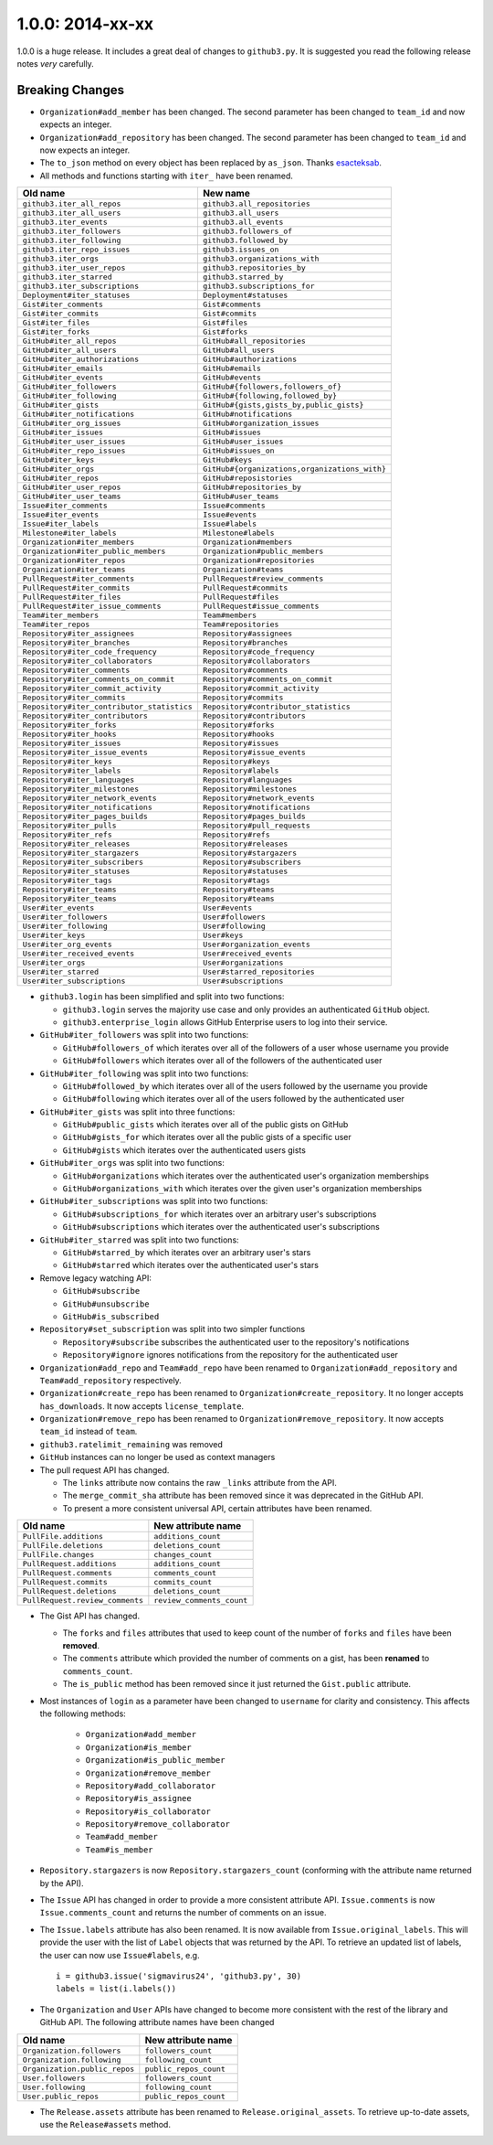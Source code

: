.. vim: set tw=100

1.0.0: 2014-xx-xx
~~~~~~~~~~~~~~~~~

1.0.0 is a huge release. It includes a great deal of changes to ``github3.py``.
It is suggested you read the following release notes *very* carefully.

Breaking Changes
````````````````

- ``Organization#add_member`` has been changed. The second parameter has been
  changed to ``team_id`` and now expects an integer.

- ``Organization#add_repository`` has been changed. The second parameter has been
  changed to ``team_id`` and now expects an integer.

- The ``to_json`` method on every object has been replaced by ``as_json``.
  Thanks `esacteksab <https://github.com/esacteksab>`_.

- All methods and functions starting with ``iter_`` have been renamed.

==========================================    ==============================================
Old name                                      New name
==========================================    ==============================================
``github3.iter_all_repos``                    ``github3.all_repositories``
``github3.iter_all_users``                    ``github3.all_users``
``github3.iter_events``                       ``github3.all_events``
``github3.iter_followers``                    ``github3.followers_of``
``github3.iter_following``                    ``github3.followed_by``
``github3.iter_repo_issues``                  ``github3.issues_on``
``github3.iter_orgs``                         ``github3.organizations_with``
``github3.iter_user_repos``                   ``github3.repositories_by``
``github3.iter_starred``                      ``github3.starred_by``
``github3.iter_subscriptions``                ``github3.subscriptions_for``
``Deployment#iter_statuses``                  ``Deployment#statuses``
``Gist#iter_comments``                        ``Gist#comments``
``Gist#iter_commits``                         ``Gist#commits``
``Gist#iter_files``                           ``Gist#files``
``Gist#iter_forks``                           ``Gist#forks``
``GitHub#iter_all_repos``                     ``GitHub#all_repositories``
``GitHub#iter_all_users``                     ``GitHub#all_users``
``GitHub#iter_authorizations``                ``GitHub#authorizations``
``GitHub#iter_emails``                        ``GitHub#emails``
``GitHub#iter_events``                        ``GitHub#events``
``GitHub#iter_followers``                     ``GitHub#{followers,followers_of}``
``GitHub#iter_following``                     ``GitHub#{following,followed_by}``
``GitHub#iter_gists``                         ``GitHub#{gists,gists_by,public_gists}``
``GitHub#iter_notifications``                 ``GitHub#notifications``
``GitHub#iter_org_issues``                    ``GitHub#organization_issues``
``GitHub#iter_issues``                        ``GitHub#issues``
``GitHub#iter_user_issues``                   ``GitHub#user_issues``
``GitHub#iter_repo_issues``                   ``GitHub#issues_on``
``GitHub#iter_keys``                          ``GitHub#keys``
``GitHub#iter_orgs``                          ``GitHub#{organizations,organizations_with}``
``GitHub#iter_repos``                         ``GitHub#reposistories``
``GitHub#iter_user_repos``                    ``GitHub#repositories_by``
``GitHub#iter_user_teams``                    ``GitHub#user_teams``
``Issue#iter_comments``                       ``Issue#comments``
``Issue#iter_events``                         ``Issue#events``
``Issue#iter_labels``                         ``Issue#labels``
``Milestone#iter_labels``                     ``Milestone#labels``
``Organization#iter_members``                 ``Organization#members``
``Organization#iter_public_members``          ``Organization#public_members``
``Organization#iter_repos``                   ``Organization#repositories``
``Organization#iter_teams``                   ``Organization#teams``
``PullRequest#iter_comments``                 ``PullRequest#review_comments``
``PullRequest#iter_commits``                  ``PullRequest#commits``
``PullRequest#iter_files``                    ``PullRequest#files``
``PullRequest#iter_issue_comments``           ``PullRequest#issue_comments``
``Team#iter_members``                         ``Team#members``
``Team#iter_repos``                           ``Team#repositories``
``Repository#iter_assignees``                 ``Repository#assignees``
``Repository#iter_branches``                  ``Repository#branches``
``Repository#iter_code_frequency``            ``Repository#code_frequency``
``Repository#iter_collaborators``             ``Repository#collaborators``
``Repository#iter_comments``                  ``Repository#comments``
``Repository#iter_comments_on_commit``        ``Repository#comments_on_commit``
``Repository#iter_commit_activity``           ``Repository#commit_activity``
``Repository#iter_commits``                   ``Repository#commits``
``Repository#iter_contributor_statistics``    ``Repository#contributor_statistics``
``Repository#iter_contributors``              ``Repository#contributors``
``Repository#iter_forks``                     ``Repository#forks``
``Repository#iter_hooks``                     ``Repository#hooks``
``Repository#iter_issues``                    ``Repository#issues``
``Repository#iter_issue_events``              ``Repository#issue_events``
``Repository#iter_keys``                      ``Repository#keys``
``Repository#iter_labels``                    ``Repository#labels``
``Repository#iter_languages``                 ``Repository#languages``
``Repository#iter_milestones``                ``Repository#milestones``
``Repository#iter_network_events``            ``Repository#network_events``
``Repository#iter_notifications``             ``Repository#notifications``
``Repository#iter_pages_builds``              ``Repository#pages_builds``
``Repository#iter_pulls``                     ``Repository#pull_requests``
``Repository#iter_refs``                      ``Repository#refs``
``Repository#iter_releases``                  ``Repository#releases``
``Repository#iter_stargazers``                ``Repository#stargazers``
``Repository#iter_subscribers``               ``Repository#subscribers``
``Repository#iter_statuses``                  ``Repository#statuses``
``Repository#iter_tags``                      ``Repository#tags``
``Repository#iter_teams``                     ``Repository#teams``
``Repository#iter_teams``                     ``Repository#teams``
``User#iter_events``                          ``User#events``
``User#iter_followers``                       ``User#followers``
``User#iter_following``                       ``User#following``
``User#iter_keys``                            ``User#keys``
``User#iter_org_events``                      ``User#organization_events``
``User#iter_received_events``                 ``User#received_events``
``User#iter_orgs``                            ``User#organizations``
``User#iter_starred``                         ``User#starred_repositories``
``User#iter_subscriptions``                   ``User#subscriptions``
==========================================    ==============================================

- ``github3.login`` has been simplified and split into two functions:

  - ``github3.login`` serves the majority use case and only provides an 
    authenticated ``GitHub`` object.

  - ``github3.enterprise_login`` allows GitHub Enterprise users to log into 
    their service.

- ``GitHub#iter_followers`` was split into two functions:

  - ``GitHub#followers_of`` which iterates over all of the followers of a user
    whose username you provide

  - ``GitHub#followers`` which iterates over all of the followers of the
    authenticated user

- ``GitHub#iter_following`` was split into two functions:

  - ``GitHub#followed_by`` which iterates over all of the users followed by
    the username you provide

  - ``GitHub#following`` which iterates over all of the users followed by the
    authenticated user

- ``GitHub#iter_gists`` was split into three functions:

  - ``GitHub#public_gists`` which iterates over all of the public gists on 
    GitHub

  - ``GitHub#gists_for`` which iterates over all the public gists of a 
    specific user

  - ``GitHub#gists`` which iterates over the authenticated users gists

- ``GitHub#iter_orgs`` was split into two functions:

  - ``GitHub#organizations`` which iterates over the authenticated user's
    organization memberships

  - ``GitHub#organizations_with`` which iterates over the given user's
    organization memberships

- ``GitHub#iter_subscriptions`` was split into two functions:

  - ``GitHub#subscriptions_for`` which iterates over an arbitrary user's
    subscriptions

  - ``GitHub#subscriptions`` which iterates over the authenticated user's 
    subscriptions

- ``GitHub#iter_starred`` was split into two functions:

  - ``GitHub#starred_by`` which iterates over an arbitrary user's stars

  - ``GitHub#starred`` which iterates over the authenticated user's stars

- Remove legacy watching API:

  - ``GitHub#subscribe``

  - ``GitHub#unsubscribe``

  - ``GitHub#is_subscribed``

- ``Repository#set_subscription`` was split into two simpler functions

  - ``Repository#subscribe`` subscribes the authenticated user to the 
    repository's notifications

  - ``Repository#ignore`` ignores notifications from the repository for the 
    authenticated user

- ``Organization#add_repo`` and ``Team#add_repo`` have been renamed to
  ``Organization#add_repository`` and ``Team#add_repository`` respectively.

- ``Organization#create_repo`` has been renamed to
  ``Organization#create_repository``. It no longer accepts ``has_downloads``.
  It now accepts ``license_template``.

- ``Organization#remove_repo`` has been renamed to
  ``Organization#remove_repository``. It now accepts ``team_id`` instead of
  ``team``.

- ``github3.ratelimit_remaining`` was removed

- ``GitHub`` instances can no longer be used as context managers

- The pull request API has changed.

  - The ``links`` attribute now contains the raw ``_links`` attribute from the
    API.

  - The ``merge_commit_sha`` attribute has been removed since it was deprecated
    in the GitHub API.

  - To present a more consistent universal API, certain attributes have been
    renamed.

===============================     ==========================
Old name                            New attribute name
===============================     ==========================
``PullFile.additions``              ``additions_count``
``PullFile.deletions``              ``deletions_count``
``PullFile.changes``                ``changes_count``
``PullRequest.additions``           ``additions_count``
``PullRequest.comments``            ``comments_count``
``PullRequest.commits``             ``commits_count``
``PullRequest.deletions``           ``deletions_count``
``PullRequest.review_comments``     ``review_comments_count``
===============================     ==========================

- The Gist API has changed.

  - The ``forks`` and ``files`` attributes that used to keep count of the
    number of ``forks`` and ``files`` have been **removed**.

  - The ``comments`` attribute which provided the number of comments on a
    gist, has been **renamed** to ``comments_count``.

  - The ``is_public`` method has been removed since it just returned the
    ``Gist.public`` attribute.

- Most instances of ``login`` as a parameter have been changed to ``username``
  for clarity and consistency. This affects the following methods:

    - ``Organization#add_member``
    - ``Organization#is_member``
    - ``Organization#is_public_member``
    - ``Organization#remove_member``
    - ``Repository#add_collaborator``
    - ``Repository#is_assignee``
    - ``Repository#is_collaborator``
    - ``Repository#remove_collaborator``
    - ``Team#add_member``
    - ``Team#is_member``

- ``Repository.stargazers`` is now ``Repository.stargazers_count`` (conforming
  with the attribute name returned by the API).


- The ``Issue`` API has changed in order to provide a more consistent attribute
  API. ``Issue.comments`` is now ``Issue.comments_count`` and returns the
  number of comments on an issue.

- The ``Issue.labels`` attribute has also been renamed. It is now available from
  ``Issue.original_labels``. This will provide the user with the list of
  ``Label`` objects that was returned by the API. To retrieve an updated list
  of labels, the user can now use ``Issue#labels``, e.g.

  ::

      i = github3.issue('sigmavirus24', 'github3.py', 30)
      labels = list(i.labels())

- The ``Organization`` and ``User`` APIs have changed to become more
  consistent with the rest of the library and GitHub API. The following
  attribute names have been changed

===============================     ==========================
Old name                            New attribute name
===============================     ==========================
``Organization.followers``          ``followers_count``
``Organization.following``          ``following_count``
``Organization.public_repos``       ``public_repos_count``
``User.followers``                  ``followers_count``
``User.following``                  ``following_count``
``User.public_repos``               ``public_repos_count``
===============================     ==========================

- The ``Release.assets`` attribute has been renamed to
  ``Release.original_assets``. To retrieve up-to-date assets, use the
  ``Release#assets`` method.
